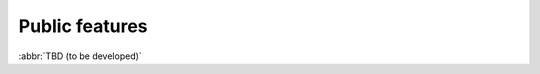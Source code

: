 
.. _FRED-Features-Public:

Public features
===============

.. only:: mode_structure

   .. struct-start

   **Sources:**  ? :ref:`??? <src>` | **AoW:** unplanned

   **Chapter outline:**

   * Anonymous end users
      * WebWhois, UnxWhois, RDAP
      * restrictions (CAPTCHA)
   * Registrants (Dom.Owners), Administrative contacts (Dom.),
     Technical contacts (NS/Keys)

      * Notifications? (see General features)
      * Validation of contact information
      * Registry object locking (blocking transfer/all changes)

   .. struct-end

:abbr:`TBD (to be developed)`

